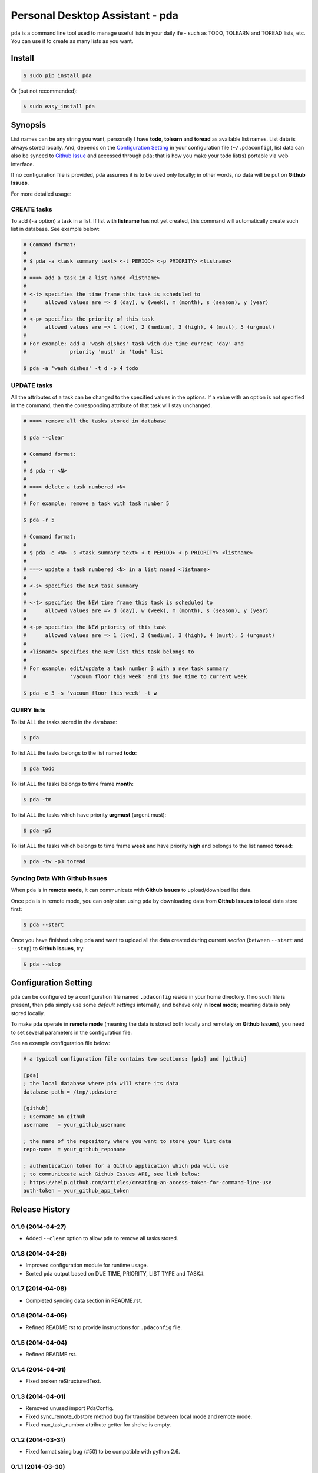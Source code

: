 ================================
Personal Desktop Assistant - pda
================================

``pda`` is a command line tool used to manage useful lists in your daily ife - such as TODO, 
TOLEARN and TOREAD lists, etc. You can use it to create as many lists as you want.

Install
-------

.. code-block:: bash

    $ sudo pip install pda

Or (but not recommended):

.. code-block:: bash

    $ sudo easy_install pda


Synopsis
--------

List names can be any string you want, personally I have **todo**, **tolearn** and **toread**
as available list names. List data is always stored locally. And, depends on the `Configuration 
Setting`_ in your configuration file (``~/.pdaconfig``), list data can also be synced to 
`Github Issue <http://bit.ly/18YAS2p>`_ and accessed through ``pda``; that is how you 
make your todo list(s) portable via web interface.

If no configuration file is provided, ``pda`` assumes it is to be used only locally; in other 
words, no data will be put on **Github Issues**.

For more detailed usage:

CREATE tasks
++++++++++++

To add (``-a`` option) a task in a list. If list with **listname** has not yet created, 
this command will automatically create such list in database. See example below:

.. code-block:: bash

    # Command format:
    #
    # $ pda -a <task summary text> <-t PERIOD> <-p PRIORITY> <listname>
    #
    # ===> add a task in a list named <listname>
    #
    # <-t> specifies the time frame this task is scheduled to
    #      allowed values are => d (day), w (week), m (month), s (season), y (year)
    # 
    # <-p> specifies the priority of this task
    #      allowed values are => 1 (low), 2 (medium), 3 (high), 4 (must), 5 (urgmust)
    #
    # For example: add a 'wash dishes' task with due time current 'day' and 
    #              priority 'must' in 'todo' list

    $ pda -a 'wash dishes' -t d -p 4 todo


UPDATE tasks
++++++++++++

All the attributes of a task can be changed to the specified values in the options. If
a value with an option is not specified in the command, then the corresponding attribute 
of that task will stay unchanged.

.. code-block:: bash

    # ===> remove all the tasks stored in database

    $ pda --clear

    # Command format:
    #
    # $ pda -r <N> 
    #
    # ===> delete a task numbered <N>
    #
    # For example: remove a task with task number 5 

    $ pda -r 5

    # Command format:
    #
    # $ pda -e <N> -s <task summary text> <-t PERIOD> <-p PRIORITY> <listname>
    #
    # ===> update a task numbered <N> in a list named <listname>
    #
    # <-s> specifies the NEW task summary
    #
    # <-t> specifies the NEW time frame this task is scheduled to
    #      allowed values are => d (day), w (week), m (month), s (season), y (year)
    #
    # <-p> specifies the NEW priority of this task
    #      allowed values are => 1 (low), 2 (medium), 3 (high), 4 (must), 5 (urgmust)
    #
    # <lisname> specifies the NEW list this task belongs to
    #
    # For example: edit/update a task number 3 with a new task summary 
    #              'vacuum floor this week' and its due time to current week

    $ pda -e 3 -s 'vacuum floor this week' -t w


QUERY lists
+++++++++++

To list ALL the tasks stored in the database:

.. code-block:: bash

    $ pda

To list ALL the tasks belongs to the list named **todo**:

.. code-block:: bash

    $ pda todo

To list ALL the tasks belongs to time frame **month**:

.. code-block:: bash

    $ pda -tm

To list ALL the tasks which have priority **urgmust** (urgent must):

.. code-block:: bash

    $ pda -p5

To list ALL the tasks which belongs to time frame **week** and 
have priority **high** and belongs to the list named **toread**:

.. code-block:: bash

    $ pda -tw -p3 toread


Syncing Data With Github Issues
+++++++++++++++++++++++++++++++

When ``pda`` is in **remote mode**, it can communicate with **Github Issues** to 
upload/download list data.

Once ``pda`` is in remote mode, you can only start using ``pda`` by downloading data 
from **Github Issues** to local data store first:

.. code-block:: bash

    $ pda --start

Once you have finished using ``pda`` and want to upload all the data created during 
current *section* (between ``--start`` and ``--stop``) to **Github Issues**, try:

.. code-block:: bash

    $ pda --stop


Configuration Setting
---------------------

``pda`` can be configured by a configuration file named ``.pdaconfig`` reside in your 
home directory. If no such file is present, then ``pda`` simply use some *default settings*
internally, and behave only in **local mode**; meaning data is only stored locally.

To make ``pda`` operate in **remote mode** (meaning the data is stored both locally and 
remotely on **Github Issues**), you need to set several parameters in the configuration file.

See an example configuration file below:

.. code-block:: cfg

    # a typical configuration file contains two sections: [pda] and [github]

    [pda]
    ; the local database where pda will store its data
    database-path = /tmp/.pdastore

    [github]
    ; username on github
    username   = your_github_username

    ; the name of the repository where you want to store your list data
    repo-name  = your_github_reponame

    ; authentication token for a Github application which pda will use
    ; to communitcate with Github Issues API, see link below:
    ; https://help.github.com/articles/creating-an-access-token-for-command-line-use
    auth-token = your_github_app_token


.. :changelog:

Release History
---------------

0.1.9 (2014-04-27)
++++++++++++++++++

* Added ``--clear`` option to allow ``pda`` to remove all tasks stored.

0.1.8 (2014-04-26)
++++++++++++++++++

* Improved configuration module for runtime usage.
* Sorted ``pda`` output based on DUE TIME, PRIORITY, LIST TYPE and TASK#.

0.1.7 (2014-04-08)
++++++++++++++++++

* Completed syncing data section in README.rst.

0.1.6 (2014-04-05)
++++++++++++++++++

* Refined README.rst to provide instructions for ``.pdaconfig`` file.

0.1.5 (2014-04-04)
++++++++++++++++++

* Refined README.rst.

0.1.4 (2014-04-01)
++++++++++++++++++

* Fixed broken reStructuredText.

0.1.3 (2014-04-01)
++++++++++++++++++

* Removed unused import PdaConfig.
* Fixed sync_remote_dbstore method bug for transition between local mode and remote mode.
* Fixed max_task_number attribute getter for shelve is empty.

0.1.2 (2014-03-31)
++++++++++++++++++

* Fixed format string bug (#50) to be compatible with python 2.6.

0.1.1 (2014-03-30)
++++++++++++++++++

* Removed debugging assert statements.

0.1.0 (2014-03-30)
++++++++++++++++++

* Birth!


